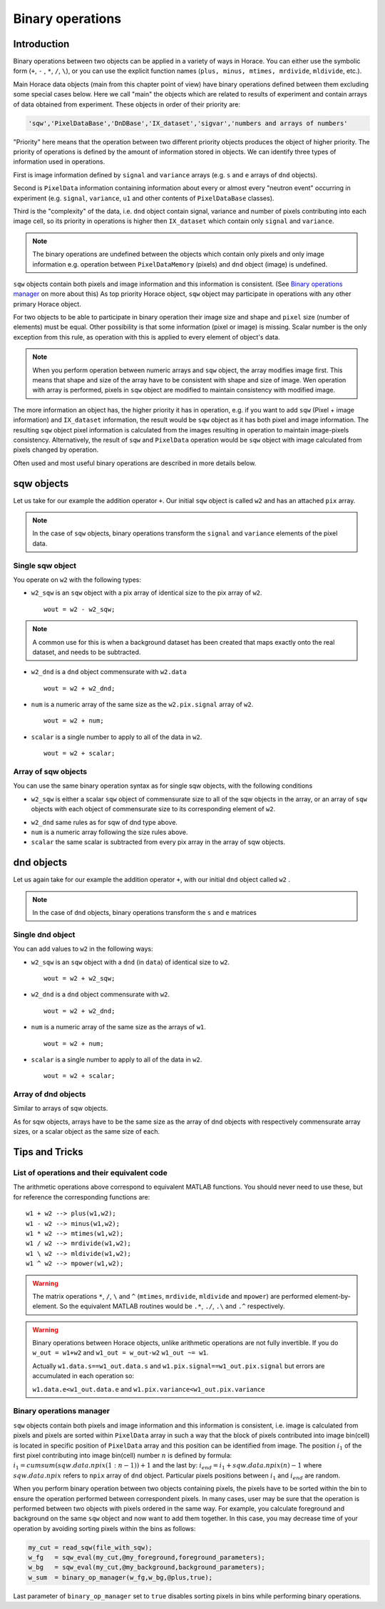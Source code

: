 #################
Binary operations
#################

Introduction
============

Binary operations between two objects can be applied in a variety of ways in
Horace. You can either use the symbolic form (``+``, ``-`` , ``*``, ``/``,
``\``), or you can use the explicit function names (``plus, minus, mtimes,
mrdivide``, ``mldivide``, etc.).

Main Horace data objects (main from this chapter point of view) have binary operations defined between them
excluding some special cases below.
Here we call "main" the objects which are related to results of experiment and contain arrays of data
obtained from experiment. These objects in order of their priority are:
 
.. code-block:: matlab

    'sqw','PixelDataBase','DnDBase','IX_dataset','sigvar','numbers and arrays of numbers'

"Priority" here means that the operation between two different priority objects produces the object of higher priority.
The priority of operations is defined by the amount of information stored in objects. We can 
identify three types of information used in operations. 

First is image information defined by ``signal`` and ``variance`` arrays (e.g. ``s`` and ``e`` arrays of ``dnd`` objects).

Second is ``PixelData`` information containing information about every or almost every "neutron event" occurring
in experiment (e.g. ``signal``, ``variance``, ``u1`` and other contents of ``PixelDataBase`` classes). 

Third is the "complexity" of the data, i.e. ``dnd`` object contain signal, variance and number of pixels contributing 
into each image cell, so its priority in operations is higher then ``IX_dataset`` which contain only ``signal`` and ``variance``.


.. note::
   The binary operations are undefined between the objects which contain only pixels and only image information  
   e.g. operation between ``PixelDataMemory`` (pixels) and ``dnd`` object (image) is undefined. 

``sqw`` objects contain both pixels and image information and this information is consistent. 
(See `Binary operations manager`_ on more about this)  As top priority Horace object,
``sqw`` object may participate in operations with any other primary Horace object.

For two objects to be able to participate in binary operation their image size and shape and ``pixel`` size (number of elements)
must be equal. Other possibility is that some information (pixel or image) is missing. 
Scalar number is the only exception from this rule, as operation with this is applied to every element of object's data.

.. note::
   When you perform operation between numeric arrays and ``sqw`` object, the array modifies image first. 
   This means that shape and size of the array have to be consistent with shape and size of image. 
   Wen operation with array is performed, pixels in ``sqw`` object are modified to maintain consistency with
   modified image.

The more information an object has, the higher priority it has in operation,
e.g. if you want to add ``sqw`` (Pixel + image information) and ``IX_dataset`` information, 
the result would be ``sqw`` object as it has both pixel and image information. The resulting ``sqw`` object 
pixel information is calculated from the images resulting in operation to maintain image-pixels consistency. 
Alternatively, the result of ``sqw`` and ``PixelData`` operation would be ``sqw`` object with image calculated 
from pixels changed by operation.

Often used and most useful binary operations are described in more details below.

sqw objects
===========

Let us take for our example the addition operator ``+``. Our initial ``sqw``
object is called ``w2`` and has an attached ``pix`` array.

.. note::

   In the case of ``sqw`` objects, binary operations transform the ``signal``
   and ``variance`` elements of the pixel data.
..
   .. note::

      You can have an ``sqw`` object without the pix array by converting a
      ``dnd`` to ``sqw``, though this is inadvisable as a lot of important information 
	  about experiment specific to ``sqw`` object remains empty as the result of this
	  operation.

Single sqw object
-----------------

You operate on ``w2`` with the following types:

- ``w2_sqw`` is an ``sqw`` object with a pix array of identical size to the pix
  array of ``w2``.

  ::

     wout = w2 - w2_sqw;

.. note::

   A common use for this is when a background dataset has been created that maps
   exactly onto the real dataset, and needs to be subtracted.

- ``w2_dnd`` is a ``dnd`` object commensurate with ``w2.data``

  ::

     wout = w2 + w2_dnd;


- ``num`` is a numeric array of the same size as the ``w2.pix.signal`` array of ``w2``.

  ::

     wout = w2 + num;

- ``scalar`` is a single number to apply to all of the data in ``w2``.

  ::

     wout = w2 + scalar;

..
   - ``w2_sqw_dnd_type`` is an sqw of dnd type (i.e. no it has pix array) whose
     plot axes overlap exactly with those of ``w1``. An example is taking a 1d
     cut along the energy axis from two different regions of reciprocal space,
     and then adding or subtracting one from the other. In this case the output
     will be a sqw object of dnd type, since the pixel information has lost its
     connection with the signal and error that are plottable.

     :: wout = w2 + w2_sqw_dnd_type;

.. note:

Array of sqw objects
--------------------

You can use the same binary operation syntax as for single sqw objects, with the
following conditions

- ``w2_sqw`` is either a scalar ``sqw`` object of commensurate size to all of
  the sqw objects in the array, or an array of ``sqw`` objects with each object
  of commensurate size to its corresponding element of ``w2``.

..
   - ``w2_sqw_dnd`` is as above, i.e. an array of dnd-type sqw objects whose
   plot axes match element by element those of the array ``w2``.

- ``w2_dnd`` same rules as for sqw of dnd type above.

- ``num`` is a numeric array following the size rules above.

- ``scalar`` the same scalar is subtracted from every pix array in the array of
  sqw objects.

dnd objects
===========

Let us again take for our example the addition operator ``+``, with our initial
``dnd`` object called ``w2`` .

.. note::

   In the case of ``dnd`` objects, binary operations transform the ``s`` and
   ``e`` matrices


Single dnd object
-----------------

You can add values to ``w2`` in the following ways:

- ``w2_sqw`` is an ``sqw`` object with a ``dnd`` (in ``data``) of identical size to
  ``w2``.

  ::

     wout = w2 + w2_sqw;

- ``w2_dnd`` is a ``dnd`` object commensurate with ``w2``.

  ::

     wout = w2 + w2_dnd;


- ``num`` is a numeric array of the same size as the arrays of ``w1``.

  ::

     wout = w2 + num;

- ``scalar`` is a single number to apply to all of the data in ``w2``.

  ::

     wout = w2 + scalar;


Array of dnd objects
--------------------

Similar to arrays of sqw objects.

As for sqw objects, arrays have to be the same size as the array of dnd objects
with respectively commensurate array sizes, or a scalar object as the same size
of each.



Tips and Tricks
===============

List of operations and their equivalent code
--------------------------------------------

The arithmetic operations above correspond to equivalent MATLAB functions. You
should never need to use these, but for reference the corresponding functions
are:

::

   w1 + w2 --> plus(w1,w2);
   w1 - w2 --> minus(w1,w2);
   w1 * w2 --> mtimes(w1,w2);
   w1 / w2 --> mrdivide(w1,w2);
   w1 \ w2 --> mldivide(w1,w2);
   w1 ^ w2 --> mpower(w1,w2);


.. warning::

   The matrix operations ``*``, ``/``, ``\`` and ``^`` (``mtimes``,
   ``mrdivide``, ``mldivide`` and ``mpower``) are performed
   element-by-element. So the equivalent MATLAB routines would be ``.*``,
   ``./``, ``.\`` and ``.^`` respectively.

..

.. warning::

	Binary operations between Horace objects, unlike arithmetic operations are not fully invertible.
	If you do ``w_out = w1+w2`` and ``w1_out = w_out-w2`` ``w1_out ~= w1``. 
	
	Actually ``w1.data.s==w1_out.data.s`` and ``w1.pix.signal==w1_out.pix.signal`` but
	errors are accumulated in each operation so:
	
	``w1.data.e<w1_out.data.e`` and ``w1.pix.variance<w1_out.pix.variance``

Binary operations manager
--------------------------------------------

``sqw`` objects contain both pixels and image information and this information is consistent, i.e. 
image is calculated from pixels and pixels are sorted within ``PixelData`` array in such a way that the block of
pixels contributed into image bin(cell) is located in specific position of ``PixelData`` array and this position can be
identified from image. The position :math:`i_1` of the first pixel contributing into image bin(cell) number :math:`n` is defined by
formula: :math:`i_1 = cumsum(sqw.data.npix(1:n-1))+1` and the last by: :math:`i_{end} = i_1+sqw.data.npix(n)-1` where 
:math:`sqw.data.npix` refers to ``npix`` array of ``dnd`` object. Particular pixels positions between :math:`i_1` and :math:`i_{end}`
are random. 

When you perform binary operation between two objects containing pixels, the pixels have to be sorted within the bin to ensure
the operation performed between correspondent pixels. In many cases, user may be sure that the operation is performed between two 
objects with pixels ordered in the same way. For example, you calculate foreground and background on the same ``sqw`` object and now want 
to add them together. In this case, you may decrease time of your operation by avoiding sorting pixels within the bins as follows:

.. code-block:: matlab

	my_cut = read_sqw(file_with_sqw);
	w_fg   = sqw_eval(my_cut,@my_foreground,foreground_parameters);
	w_bg   = sqw_eval(my_cut,@my_background,background_parameters);	
	w_sum  = binary_op_manager(w_fg,w_bg,@plus,true);
	
Last parameter of ``binary_op_manager`` set to ``true`` disables sorting pixels in bins while performing binary operations.